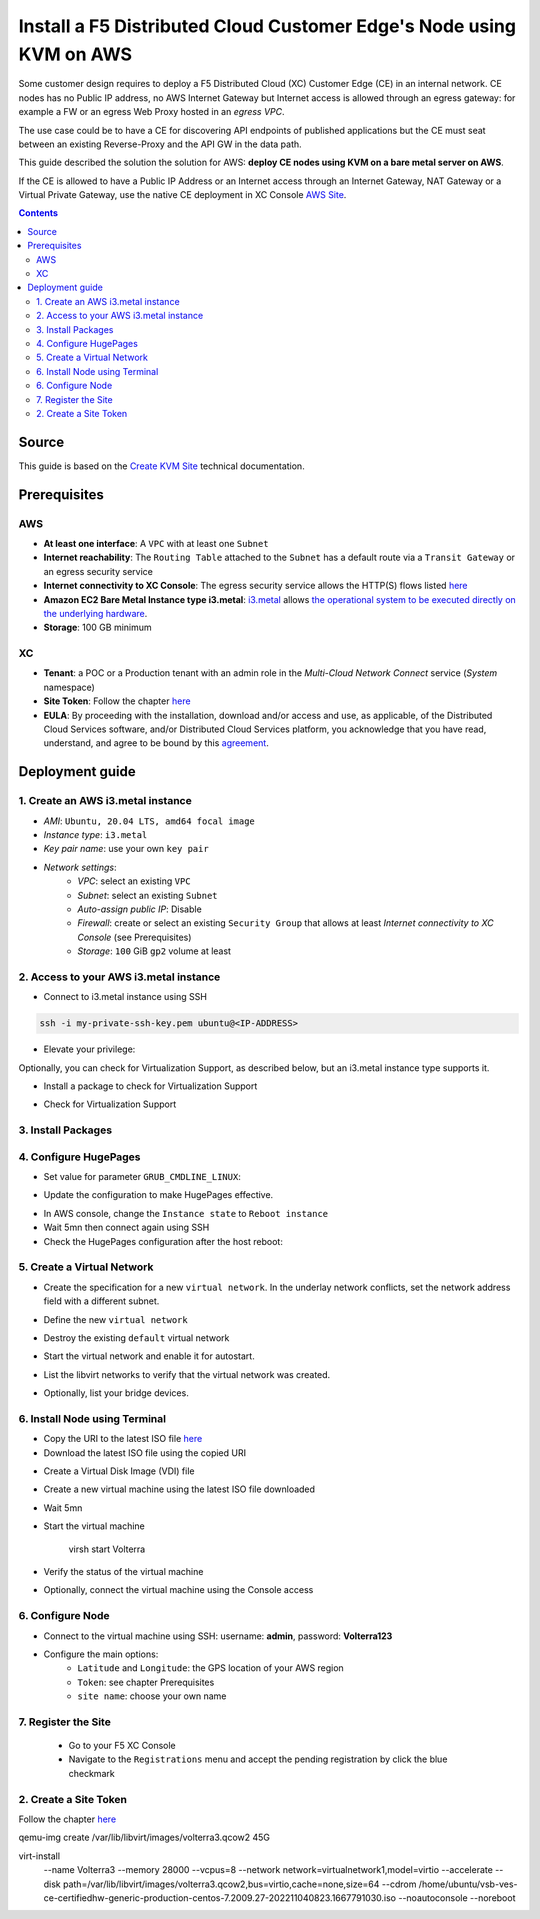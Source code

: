 Install a F5 Distributed Cloud Customer Edge's Node using KVM on AWS
####################################################################
Some customer design requires to deploy a F5 Distributed Cloud (XC) Customer Edge (CE) in an internal network.
CE nodes has no Public IP address, no AWS Internet Gateway but Internet access is allowed through an egress gateway:
for example a FW or an egress Web Proxy hosted in an *egress VPC*.

The use case could be to have a CE for discovering API endpoints of published applications
but the CE must seat between an existing Reverse-Proxy and the API GW in the data path.

.. image:: ./_pictures/design.svg
   :align: center
   :width: 500
   :alt: Architecture

This guide described the solution the solution for AWS: **deploy CE nodes using KVM on a bare metal server on AWS**.

If the CE is allowed to have a Public IP Address or an Internet access through an Internet Gateway, NAT Gateway or a Virtual Private Gateway,
use the native CE deployment in XC Console `AWS Site <https://docs.cloud.f5.com/docs/how-to/site-management/create-aws-site>`_.

.. contents:: Contents
    :local:

Source
*****************************************
This guide is based on the `Create KVM Site <https://docs.cloud.f5.com/docs/how-to/site-management/create-kvm-libvirt-site>`_ technical documentation.

Prerequisites
*****************************************
AWS
=========================================
- **At least one interface**: A ``VPC`` with at least one ``Subnet``
- **Internet reachability**: The ``Routing Table`` attached to the ``Subnet`` has a default route via a ``Transit Gateway`` or an egress security service
- **Internet connectivity to XC Console**: The egress security service allows the HTTP(S) flows listed `here <https://docs.cloud.f5.com/docs/reference/network-cloud-ref>`_
- **Amazon EC2 Bare Metal Instance type i3.metal**: `i3.metal <https://aws.amazon.com/pt/ec2/instance-types/i3/>`_ allows `the operational system to be executed directly on the underlying hardware <https://aws.amazon.com/blogs/aws/new-amazon-ec2-bare-metal-instances-with-direct-access-to-hardware/>`_.
- **Storage**: 100 GB minimum

XC
=========================================
- **Tenant**: a POC or a Production tenant with an admin role in the *Multi-Cloud Network Connect* service (*System* namespace)
- **Site Token**: Follow the chapter `here <https://docs.cloud.f5.com/docs/how-to/site-management/create-kvm-libvirt-site#create-a-site-token>`_
- **EULA**: By proceeding with the installation, download and/or access and use, as applicable, of the Distributed Cloud Services software, and/or Distributed Cloud Services platform, you acknowledge that you have read, understand, and agree to be bound by this `agreement <https://www.volterra.io/terms>`_.

Deployment guide
*****************************************
1. Create an AWS i3.metal instance
=========================================
- *AMI*: ``Ubuntu, 20.04 LTS, amd64 focal image``
- *Instance type*: ``i3.metal``
- *Key pair name*: use your own ``key pair``
- *Network settings*:
    - *VPC*: select an existing ``VPC``
    - *Subnet*: select an existing ``Subnet``
    - *Auto-assign public IP*: Disable
    - *Firewall*: create or select an existing ``Security Group`` that allows at least *Internet connectivity to XC Console* (see Prerequisites)
    - *Storage*: ``100`` GiB ``gp2`` volume at least

2. Access to your AWS i3.metal instance
=========================================
- Connect to i3.metal instance using SSH

.. code-block:: bash

    ssh -i my-private-ssh-key.pem ubuntu@<IP-ADDRESS>


- Elevate your privilege:

.. code-block:: bash
    :emphasize-lines: 1-2

    sudo su -
    cd /home/ubuntu/


Optionally, you can check for Virtualization Support, as described below, but an i3.metal instance type supports it.

- Install a package to check for Virtualization Support

.. code-block:: bash
    :emphasize-lines: 1

    apt install cpu-checker


- Check for Virtualization Support

.. code-block:: bash
    :emphasize-lines: 1

    kvm-ok

    INFO: /dev/kvm exists
    KVM acceleration can be used


3. Install Packages
=========================================

.. code-block:: bash
    :emphasize-lines: 1-2

    apt update
    apt install qemu qemu-kvm libvirt-daemon-system libvirt-clients bridge-utils virt-manager


4. Configure HugePages
=========================================
- Set value for parameter ``GRUB_CMDLINE_LINUX``:

.. code-block:: bash
    :emphasize-lines: 1,4

    vi /etc/default/grub

    (...)
    GRUB_CMDLINE_LINUX="default_hugepagesz=2M hugepagesz=2M hugepages=1200"


- Update the configuration to make HugePages effective.

.. code-block:: bash
    :emphasize-lines: 1-2

    update-grub
    grub-mkconfig -o /boot/grub/grub.cfg


- In AWS console, change the ``Instance state`` to ``Reboot instance``
- Wait 5mn then connect again using SSH
- Check the HugePages configuration after the host reboot:

.. code-block:: bash
    :emphasize-lines: 1

    cat /proc/meminfo | grep Huge

    AnonHugePages:         0 kB
    ShmemHugePages:        0 kB
    FileHugePages:         0 kB
    HugePages_Total:    1200
    HugePages_Free:     1200
    HugePages_Rsvd:        0
    HugePages_Surp:        0
    Hugepagesize:       2048 kB
    Hugetlb:         2457600 kB


5. Create a Virtual Network
=========================================

- Create the specification for a new ``virtual network``. In the underlay network conflicts, set the network address field with a different subnet.

.. code-block:: bash
    :emphasize-lines: 1-2

    touch new_libvirt_network.xml
    vi new_libvirt_network.xml
    <network>
      <name>virtualnetwork1</name>
      <forward mode='nat'>
        <nat>
          <port start='1024' end='65535'/>
        </nat>
      </forward>
      <bridge name='bridge1' stp='on' delay='0'/>
      <ip address='192.168.122.1' netmask='255.255.255.0'>
        <dhcp>
          <range start='192.168.122.2' end='192.168.122.254'/>
        </dhcp>
      </ip>
    </network>


- Define the new ``virtual network``

.. code-block:: bash
    :emphasize-lines: 1-2

    virsh net-define new_libvirt_network.xml


- Destroy the existing ``default`` virtual network

.. code-block:: bash
    :emphasize-lines: 1

    virsh net-destroy default


- Start the virtual network and enable it for autostart.

.. code-block:: bash
    :emphasize-lines: 1-2
    virsh net-start virtualnetwork1
    virsh net-autostart virtualnetwork1


- List the libvirt networks to verify that the virtual network was created.

.. code-block:: bash
    :emphasize-lines: 1

    virsh net-list

     Name              State    Autostart   Persistent
    ----------------------------------------------------
     virtualnetwork1   active   yes         yes


- Optionally, list your bridge devices.

.. code-block:: bash
    :emphasize-lines: 1

    brctl show

    bridge name     bridge id               STP enabled     interfaces
    bridge1         8000.525400e4f9db       yes             bridge1-nic


6. Install Node using Terminal
=========================================
- Copy the URI to the latest ISO file `here <https://docs.cloud.f5.com/docs/images/node-cert-hw-kvm-images>`_
- Download the latest ISO file using the copied URI

.. code-block:: bash
    :emphasize-lines: 1

    wget https://downloads.volterra.io/dev/images/centos/7.2009.27-202211040823/vsb-ves-ce-certifiedhw-generic-production-centos-7.2009.27-202211040823.1667791030.iso

- Create a Virtual Disk Image (VDI) file

.. code-block:: bash
    :emphasize-lines: 1

    emu-img create /var/lib/libvirt/images/volterra.qcow 45G

- Create a new virtual machine using the latest ISO file downloaded

.. code-block:: bash
    :emphasize-lines: 1-9

    virt-install \
        --name Volterra \
        --memory 28000 \
        --vcpus=8 \
        --network network=virtualnetwork1,model=virtio \
        --accelerate \
        --disk path=/var/lib/libvirt/images/volterra.qcow,bus=virtio,cache=none,size=64 \
        --cdrom /home/ubuntu/vsb-ves-ce-certifiedhw-generic-production-centos-7.2009.27-202211040823.1667791030.iso \
        --noautoconsole \
        --noreboot

- Wait 5mn
- Start the virtual machine

    virsh start Volterra

- Verify the status of the virtual machine

.. code-block:: bash
    :emphasize-lines: 1

    virsh list --all

     Id   Name       State
    --------------------------
     1    Volterra   running

- Optionally, connect the virtual machine using the Console access

.. code-block:: bash
    :emphasize-lines: 1

    virsh console 1

    Connected to domain Volterra
    Escape character is ^]

    UNAUTHORIZED ACCESS TO THIS DEVICE IS PROHIBITED
    All actions performed on this device are audited
    master-0 login:

6. Configure Node
=========================================
- Connect to the virtual machine using SSH: username: **admin**, password: **Volterra123**

.. code-block:: bash
    :emphasize-lines: 1,5

    virsh domifaddr Volterra
     Name       MAC address          Protocol     Address
    -------------------------------------------------------------------------------
     vnet0      52:54:00:51:ff:32    ipv4         192.168.122.161/24

    ssh admin@192.168.122.161

- Configure the main options:
    - ``Latitude`` and ``Longitude``: the GPS location of your AWS region
    - ``Token``: see chapter Prerequisites
    - ``site name``: choose your own name

.. code-block:: bash
    :emphasize-lines: 1-9

    >>> configure
    ? What is your token? 950d6972-e415-46c2-85dc-6fa42b7f42a2
    ? What is your site name? [optional] ce-i3metal
    ? What is your hostname? [optional] master-0
    ? What is your latitude? [optional] 48.866667
    ? What is your longitude? [optional] 2.333333
    ? What is your default fleet name? [optional]
    ? Select certified hardware: kvm-voltmesh
    ? Select primary outside NIC: eth0
    ? Confirm configuration? Yes

7. Register the Site
=========================================
    - Go to your F5 XC Console
    - Navigate to the ``Registrations`` menu and accept the pending registration by click the blue checkmark

.. image:: ./_pictures/registration.png
   :align: center
   :width: 700
   :alt: registration

    - A new windows opens. Do not change any value, just click on ``Save and Exit``.
    - Wait 1 minute then check site status that should be in ``PROVISIONNING`` state

.. image:: ./_pictures/Site_provisionning.png
   :align: center
   :width: 700
   :alt: PROVISIONNING

    - Using the the SSH connection at step 6, follow the installation logs

.. code-block:: bash
    :emphasize-lines: 1

    >>> log vpm

    - Wait 15 minute then check site status that should be in ``ON LINE`` state
    - Optionally, check detailed site Status

.. image:: ./_pictures/Site_provisionning.png
   :align: center
   :width: 700
   :alt: PROVISIONNING


2. Create a Site Token
=========================================
Follow the chapter `here <https://docs.cloud.f5.com/docs/how-to/site-management/create-kvm-libvirt-site#create-a-site-token>`_

qemu-img create /var/lib/libvirt/images/volterra3.qcow2 45G

virt-install \
    --name Volterra3 \
    --memory 28000 \
    --vcpus=8 \
    --network network=virtualnetwork1,model=virtio \
    --accelerate \
    --disk path=/var/lib/libvirt/images/volterra3.qcow2,bus=virtio,cache=none,size=64 \
    --cdrom /home/ubuntu/vsb-ves-ce-certifiedhw-generic-production-centos-7.2009.27-202211040823.1667791030.iso \
    --noautoconsole \
    --noreboot
